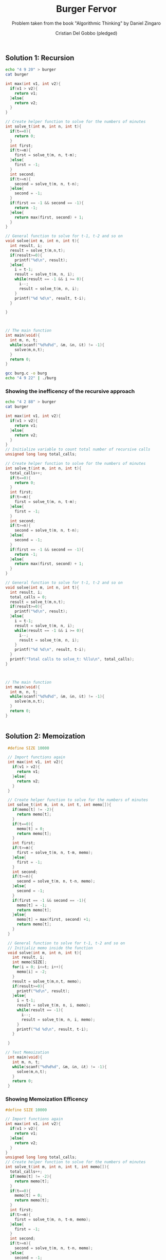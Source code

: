 #+TITLE: Burger Fervor
#+AUTHOR: Cristian Del Gobbo (pledged)
#+SUBTITLE: Problem taken from the book "Algorithmic Thinking" by Daniel Zingaro
#+STARTUP: overview hideblocks indent
#+PROPERTY: header-args:C :main yes :includes <stdio.h> :results output

** Solution 1: Recursion
#+begin_src bash
echo "4 9 20" > burger
cat burger 

#+end_src

#+RESULTS:
: 4 9 20

#+begin_src C :cmdline < burger :tangle burg.c
  int max(int v1, int v2){
    if(v1 > v2){
      return v1;
    }else{
      return v2;
    }
  }

  // Create helper function to solve for the numbers of minutes
  int solve_t(int m, int n, int t){
    if(t==0){
      return 0;
    }
    int first; 
    if(t>=m){
      first = solve_t(m, n, t-m);
    }else{
      first = -1;
    }
    int second;
    if(t>=n){
      second = solve_t(m, n, t-n);
    }else{
      second = -1;
    }
    if(first == -1 && second == -1){
      return -1;
    }else{
      return max(first, second) + 1;
    }
  }

  // General function to solve for t-1, t-2 and so on
  void solve(int m, int n, int t){
    int result, i;
    result = solve_t(m,n,t);
    if(result>=0){
      printf("%d\n", result);
    }else{
      i = t-1;
      result = solve_t(m, n, i);   
      while(result == -1 && i >= 0){
        i--;
        result = solve_t(m, n, i);
      }
      printf("%d %d\n", result, t-i);
    }

  }



  // The main function
  int main(void){
    int m, n, t;
    while(scanf("%d%d%d", &m, &n, &t) != -1){
      solve(m,n,t);
    }
    return 0;
  }
#+end_src

#+RESULTS:
: 44

#+begin_src bash :results output
gcc burg.c -o burg
echo "4 9 22" | ./burg
#+end_src

#+RESULTS:
: 3

*** Showing the inefficency of the recursive approach

#+begin_src bash
echo "4 2 88" > burger
cat burger 
#+end_src

#+RESULTS:
: 4 2 88

#+begin_src C :cmdline < burger
  int max(int v1, int v2){
    if(v1 > v2){
      return v1;
    }else{
      return v2;
    }
  }
  // Initialize variable to count total number of recursive calls
  unsigned long long total_calls;

  // Create helper function to solve for the numbers of minutes
  int solve_t(int m, int n, int t){
    total_calls++;   
    if(t==0){
      return 0;
    }
    int first; 
    if(t>=m){
      first = solve_t(m, n, t-m);
    }else{
      first = -1;
    }
    int second;
    if(t>=n){
      second = solve_t(m, n, t-n);
    }else{
      second = -1;
    }
    if(first == -1 && second == -1){
      return -1;
    }else{
      return max(first, second) + 1;
    }
  }

  // General function to solve for t-1, t-2 and so on
  void solve(int m, int n, int t){
    int result, i;
    total_calls = 0;
    result = solve_t(m,n,t);
    if(result>=0){
      printf("%d\n", result);
    }else{
      i = t-1;
      result = solve_t(m, n, i);
      while(result == -1 && i >= 0){
        i--;
        result = solve_t(m, n, i);
      }
      printf("%d %d\n", result, t-i);
    }
    printf("Total calls to solve_t: %llu\n", total_calls);
  }

  

  // The main function
  int main(void){
    int m, n, t;
    while(scanf("%d%d%d", &m, &n, &t) != -1){
      solve(m,n,t);
    }
    return 0;
  }


#+end_src

#+RESULTS:
: 44
: Total calls to solve_t: 2971215072

** Solution 2: Memoization
#+begin_src C :cmdline < burger
  #define SIZE 10000

  // Import functions again
  int max(int v1, int v2){
    if(v1 > v2){
      return v1;
    }else{
      return v2;
    }
  }

  // Create helper function to solve for the numbers of minutes
  int solve_t(int m, int n, int t, int memo[]){
    if(memo[t] != -2){
      return memo[t];
    }   
    if(t==0){
      memo[t] = 0;
      return memo[t];
    }
    int first; 
    if(t>=m){
      first = solve_t(m, n, t-m, memo);
    }else{
      first = -1;
    }
    int second;
    if(t>=n){
      second = solve_t(m, n, t-n, memo);
    }else{
      second = -1;
    }
    if(first == -1 && second == -1){
      memo[t] = -1;
      return memo[t];
    }else{
      memo[t] = max(first, second) +1;
      return memo[t];
    }
  }

  // General function to solve for t-1, t-2 and so on
  // Initializ memo inside the function
  void solve(int m, int n, int t){
    int result, i;
    int memo[SIZE];
    for(i = 0; i<=t; i++){
      memo[i] = -2;
    }
    result = solve_t(m,n,t, memo);
    if(result>=0){
      printf("%d\n", result);
    }else{
      i = t-1;
      result = solve_t(m, n, i, memo);   
      while(result == -1){
        i--;
        result = solve_t(m, n, i, memo);
      }
      printf("%d %d\n", result, t-i);
    }

  }

 // Test Memoization
  int main(void){
    int m, n, t;
    while(scanf("%d%d%d", &m, &n, &t) != -1){
      solve(m,n,t);
    }
    return 0;
  }

#+end_src

#+RESULTS:
: 44

*** Showing Memoization Efficency
#+begin_src C :cmdline < burger
  #define SIZE 10000

  // Import functions again
  int max(int v1, int v2){
    if(v1 > v2){
      return v1;
    }else{
      return v2;
    }
  }
  unsigned long long total_calls;
  // Create helper function to solve for the numbers of minutes
  int solve_t(int m, int n, int t, int memo[]){
    total_calls++;
    if(memo[t] != -2){
      return memo[t];
    }   
    if(t==0){
      memo[t] = 0;
      return memo[t];
    }
    int first; 
    if(t>=m){
      first = solve_t(m, n, t-m, memo);
    }else{
      first = -1;
    }
    int second;
    if(t>=n){
      second = solve_t(m, n, t-n, memo);
    }else{
      second = -1;
    }
    if(first == -1 && second == -1){
      memo[t] = -1;
      return memo[t];
    }else{
      memo[t] = max(first, second) +1;
      return memo[t];
    }
  }

  // General function to solve for t-1, t-2 and so on
  // Initializ memo inside the function
  void solve(int m, int n, int t){
    int result, i;
    total_calls = 0;
    int memo[SIZE];
    for(i = 0; i<=t; i++){
      memo[i] = -2;
    }
    result = solve_t(m,n,t, memo);
    if(result>=0){
      printf("%d\n", result);
    }else{
      i = t-1;
      result = solve_t(m, n, i, memo);   
      while(result == -1){
        i--;
        result = solve_t(m, n, i, memo);
      }
      printf("%d %d\n", result, t-i);
    }
    printf("Total Calls to solve_t: %llu\n", total_calls);
  }

  // Test Memoization
  int main(void){
    int m, n, t;
    while(scanf("%d%d%d", &m, &n, &t) != -1){
      solve(m,n,t);
    }
    return 0;
  }

#+end_src

#+RESULTS:
: 44
: Total Calls to solve_t: 88

** Solution 3: Dynamic Programming
#+begin_src C :cmdline < burger
  #define SIZE 10000

  // Import functions again
  int max(int v1, int v2){
    if(v1 > v2){
      return v1;
    }else{
      return v2;
    }
  }

  void solve(int m, int n, int t){
    int result, i, first, second;
    int dp[SIZE];
    dp[0] = 0;

    for(i=1; i<=t; i++){
      if(i>=m){
        first = dp[i-m];
      }else{
        first = -1;
      }
      if(i>=n){
        second = dp[i-n];
      }else{
        second = -1;
      }
      if(first == -1 && second == -1){
        dp[i] = -1;
      }else{
        dp[i] = max(first, second) + 1;
      }
      result = dp[t];
      if(result >= 0){
       // printf("%d\n", result);
      }else{
        i = t-1;
        result = dp[i];
        while(result == -1){
          i--;
          result = dp[i];
        }
      }
      
    }
    printf("%d %d\n", result, t-i);
  }

  int main(void){
    int m, n, t;
    while(scanf("%d%d%d", &m, &n, &t) != -1){
      solve(m,n,t);
    }
    return 0;
  }

#+end_src

#+RESULTS:
: 44 -1
** Reconstruct an Optimal Solution (Appendix B)
#+begin_src C
  void reconstruct(int m, int n, int dp[], int minutes){
    int first, second;
    while(minutes > 0){
      first = -1;
      second = -1;
      if(minutes >= m)
        first = dp[minutes - m];
      if(minutes >= n)
        second = dp[minutes - n];
      if(first >= second){
        printf("Eat a %d-minute burger\n", m);
        minutes = minutes - m;
      }else{
        printf("Eat a %s-minute burger\n", n);
        minutes = minutes -n;
      }
    }
  }
#+end_src
